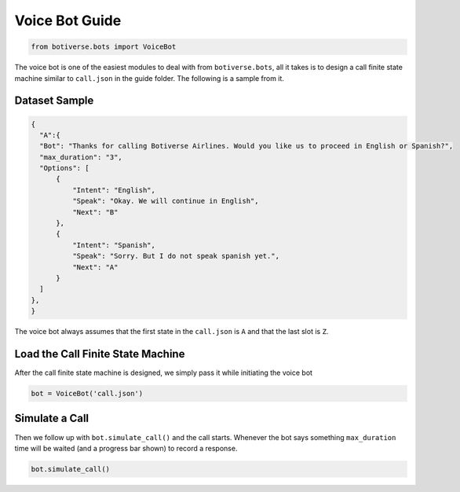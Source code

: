 Voice Bot Guide
===============

.. code:: ipython3

    from botiverse.bots import VoiceBot

The voice bot is one of the easiest modules to deal with from
``botiverse.bots``, all it takes is to design a call finite state
machine similar to ``call.json`` in the guide folder. The following is a
sample from it.

Dataset Sample
~~~~~~~~~~~~~~

.. code:: json

   {
     "A":{
     "Bot": "Thanks for calling Botiverse Airlines. Would you like us to proceed in English or Spanish?",
     "max_duration": "3",
     "Options": [
         {
             "Intent": "English",
             "Speak": "Okay. We will continue in English",
             "Next": "B"
         },
         {
             "Intent": "Spanish",
             "Speak": "Sorry. But I do not speak spanish yet.",
             "Next": "A"
         }
     ]
   },
   }

The voice bot always assumes that the first state in the ``call.json``
is ``A`` and that the last slot is ``Z``.

Load the Call Finite State Machine
~~~~~~~~~~~~~~~~~~~~~~~~~~~~~~~~~~

After the call finite state machine is designed, we simply pass it while
initiating the voice bot

.. code:: ipython3

    bot = VoiceBot('call.json')

Simulate a Call
~~~~~~~~~~~~~~~

Then we follow up with ``bot.simulate_call()`` and the call starts.
Whenever the bot says something ``max_duration`` time will be waited
(and a progress bar shown) to record a response.

.. code:: ipython3

    bot.simulate_call()
